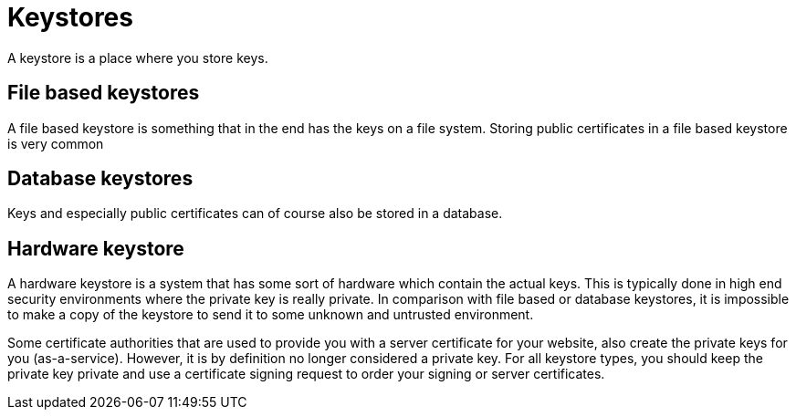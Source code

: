 = Keystores 

A keystore is a place where you store keys.
 
== File based keystores 

A file based keystore is something that in the end has the keys on a file system.
Storing public certificates in a file based keystore is very common

== Database keystores

Keys and especially public certificates can of course also be stored in a database. 

== Hardware keystore

A hardware keystore is a system that has some sort of hardware which contain the actual keys.
This is typically done in high end security environments where the private key is really private.
In comparison with file based or database keystores, it is impossible to make a copy of the keystore to send it to some unknown and untrusted environment. 

Some certificate authorities that are used to provide you with a server certificate for your website, also create the private keys for you (as-a-service). However, it is by definition no longer considered a private key. For all keystore types, you should keep the private key private and use a certificate signing request to order your signing or server certificates.